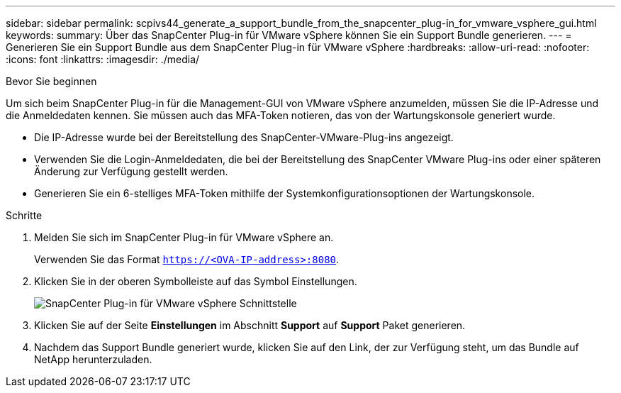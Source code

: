---
sidebar: sidebar 
permalink: scpivs44_generate_a_support_bundle_from_the_snapcenter_plug-in_for_vmware_vsphere_gui.html 
keywords:  
summary: Über das SnapCenter Plug-in für VMware vSphere können Sie ein Support Bundle generieren. 
---
= Generieren Sie ein Support Bundle aus dem SnapCenter Plug-in für VMware vSphere
:hardbreaks:
:allow-uri-read: 
:nofooter: 
:icons: font
:linkattrs: 
:imagesdir: ./media/


.Bevor Sie beginnen
[role="lead"]
Um sich beim SnapCenter Plug-in für die Management-GUI von VMware vSphere anzumelden, müssen Sie die IP-Adresse und die Anmeldedaten kennen. Sie müssen auch das MFA-Token notieren, das von der Wartungskonsole generiert wurde.

* Die IP-Adresse wurde bei der Bereitstellung des SnapCenter-VMware-Plug-ins angezeigt.
* Verwenden Sie die Login-Anmeldedaten, die bei der Bereitstellung des SnapCenter VMware Plug-ins oder einer späteren Änderung zur Verfügung gestellt werden.
* Generieren Sie ein 6-stelliges MFA-Token mithilfe der Systemkonfigurationsoptionen der Wartungskonsole.


.Schritte
. Melden Sie sich im SnapCenter Plug-in für VMware vSphere an.
+
Verwenden Sie das Format `https://<OVA-IP-address>:8080`.

. Klicken Sie in der oberen Symbolleiste auf das Symbol Einstellungen.
+
image:scpivs44_image10.png["SnapCenter Plug-in für VMware vSphere Schnittstelle"]

. Klicken Sie auf der Seite *Einstellungen* im Abschnitt *Support* auf *Support* Paket generieren.
. Nachdem das Support Bundle generiert wurde, klicken Sie auf den Link, der zur Verfügung steht, um das Bundle auf NetApp herunterzuladen.


